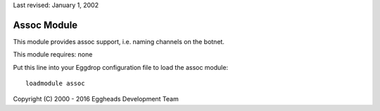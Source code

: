 Last revised: January 1, 2002

============
Assoc Module
============

This module provides assoc support, i.e. naming channels on the botnet.

This module requires: none

Put this line into your Eggdrop configuration file to load the assoc
module::

    loadmodule assoc

Copyright (C) 2000 - 2016 Eggheads Development Team
